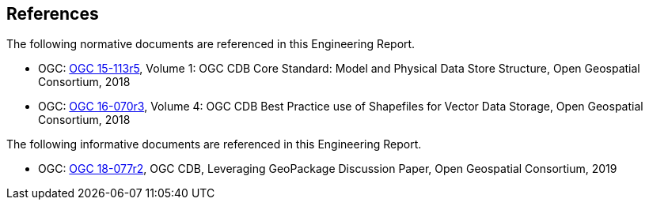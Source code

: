 [[references]]
== References

The following normative documents are referenced in this Engineering Report.

* OGC: https://portal.opengeospatial.org/files/15-113r5[OGC 15-113r5], Volume 1: OGC CDB Core Standard: Model and Physical Data Store Structure, Open Geospatial Consortium, 2018
* OGC: https://portal.opengeospatial.org/files/16-070r3[OGC 16-070r3], Volume 4: OGC CDB Best Practice use of Shapefiles for Vector Data Storage, Open Geospatial Consortium, 2018

The following informative documents are referenced in this Engineering Report.

* OGC: https://portal.opengeospatial.org/files/?artifact_id=82553[OGC 18-077r2], OGC CDB, Leveraging GeoPackage Discussion Paper, Open Geospatial Consortium, 2019
